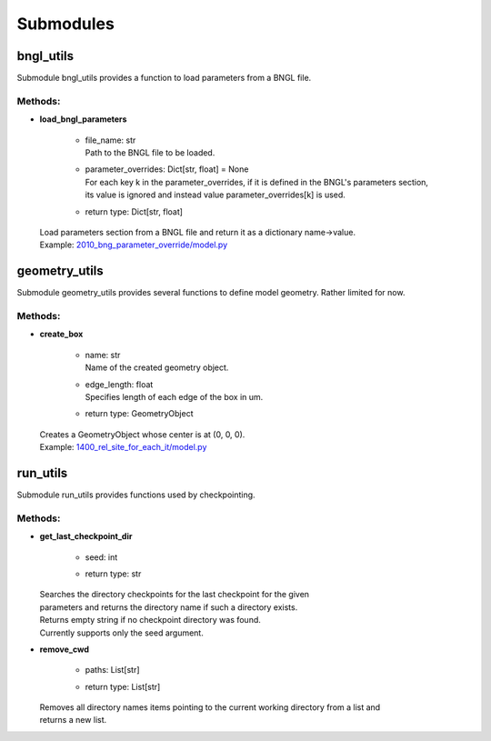 **********
Submodules
**********
bngl_utils
==========

Submodule bngl_utils provides a function to load parameters from a BNGL file.


Methods:
*********
* | **load_bngl_parameters**

   * | file_name: str
     | Path to the BNGL file to be loaded.

   * | parameter_overrides: Dict[str, float] = None
     | For each key k in the parameter_overrides, if it is defined in the BNGL's parameters section,
     | its value is ignored and instead value parameter_overrides[k] is used.

   * | return type: Dict[str, float]


  | Load parameters section from a BNGL file and return it as a dictionary name->value.

  | Example: `2010_bng_parameter_override/model.py <https://github.com/mcellteam/mcell_tests/tree/mcell4_dev/tests/pymcell4_positive/2010_bng_parameter_override/model.py>`_ 



geometry_utils
==============

Submodule geometry_utils provides several functions to define 
model geometry. Rather limited for now.


Methods:
*********
* | **create_box**

   * | name: str
     | Name of the created geometry object.

   * | edge_length: float
     | Specifies length of each edge of the box in um.

   * | return type: GeometryObject


  | Creates a GeometryObject whose center is at (0, 0, 0).

  | Example: `1400_rel_site_for_each_it/model.py <https://github.com/mcellteam/mcell_tests/tree/mcell4_dev/tests/pymcell4/1400_rel_site_for_each_it/model.py>`_ 



run_utils
=========

Submodule run_utils provides functions used by checkpointing.


Methods:
*********
* | **get_last_checkpoint_dir**

   * | seed: int
   * | return type: str


  | Searches the directory checkpoints for the last checkpoint for the given 
  | parameters and returns the directory name if such a directory exists. 
  | Returns empty string if no checkpoint directory was found.
  | Currently supports only the seed argument.


* | **remove_cwd**

   * | paths: List[str]
   * | return type: List[str]


  | Removes all directory names items pointing to the current working directory from a list and 
  | returns a new list.



